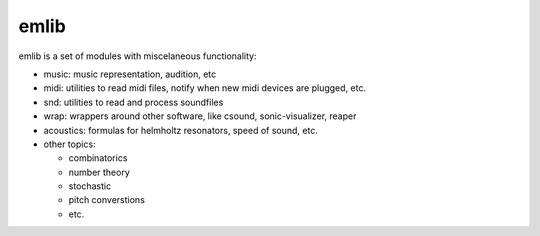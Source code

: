 emlib
=====

emlib is a set of modules with miscelaneous functionality:

-  music: music representation, audition, etc
-  midi: utilities to read midi files, notify when new midi devices are
   plugged, etc.
-  snd: utilities to read and process soundfiles
-  wrap: wrappers around other software, like csound, sonic-visualizer,
   reaper
-  acoustics: formulas for helmholtz resonators, speed of sound, etc.
-  other topics:

   -  combinatorics
   -  number theory
   -  stochastic
   -  pitch converstions
   -  etc.
